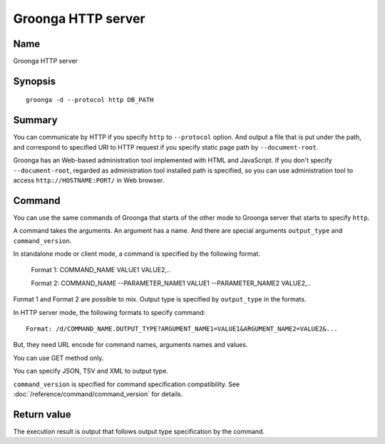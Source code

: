 .. -*- rst -*-

.. highlightlang:: none

Groonga HTTP server
===================

Name
----

Groonga HTTP server

Synopsis
--------

::

 groonga -d --protocol http DB_PATH

Summary
-------

You can communicate by HTTP if you specify ``http`` to ``--protocol`` option. And output a file that is put under the path, and correspond to specified URI to HTTP request if you specify static page path by ``--document-root``.

Groonga has an Web-based administration tool implemented with HTML and JavaScript. If you don't specify ``--document-root``, regarded as administration tool installed path is specified, so you can use administration tool to access ``http://HOSTNAME:PORT/`` in Web browser.

Command
-------

You can use the same commands of Groonga that starts of the other mode to Groonga server that starts to specify ``http``.

A command takes the arguments. An argument has a name. And there are special arguments ``output_type`` and ``command_version``.

In standalone mode or client mode, a command is specified by the following format.

 Format 1: COMMAND_NAME VALUE1 VALUE2,..

 Format 2: COMMAND_NAME --PARAMETER_NAME1 VALUE1 --PARAMETER_NAME2 VALUE2,..

Format 1 and Format 2 are possible to mix. Output type is specified by ``output_type`` in the formats.

In HTTP server mode, the following formats to specify command::

 Format: /d/COMMAND_NAME.OUTPUT_TYPE?ARGUMENT_NAME1=VALUE1&ARGUMENT_NAME2=VALUE2&...

But, they need URL encode for command names, arguments names and values.

You can use GET method only.

You can specify JSON, TSV and XML to output type.

``command_version`` is specified for command specification compatibility. See :doc:`/reference/command/command_version` for details.

Return value
------------

The execution result is output that follows output type specification by the command.
